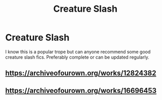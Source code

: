 #+TITLE: Creature Slash

* Creature Slash
:PROPERTIES:
:Author: Pantastic16114
:Score: 4
:DateUnix: 1580267375.0
:DateShort: 2020-Jan-29
:FlairText: Request
:END:
I know this is a popular trope but can anyone recommend some good creature slash fics. Preferably complete or can be updated regularly.


** [[https://archiveofourown.org/works/12824382]]
:PROPERTIES:
:Author: dragonjes
:Score: 1
:DateUnix: 1580269309.0
:DateShort: 2020-Jan-29
:END:


** [[https://archiveofourown.org/works/16696453]]
:PROPERTIES:
:Author: dragonjes
:Score: 1
:DateUnix: 1580269456.0
:DateShort: 2020-Jan-29
:END:

